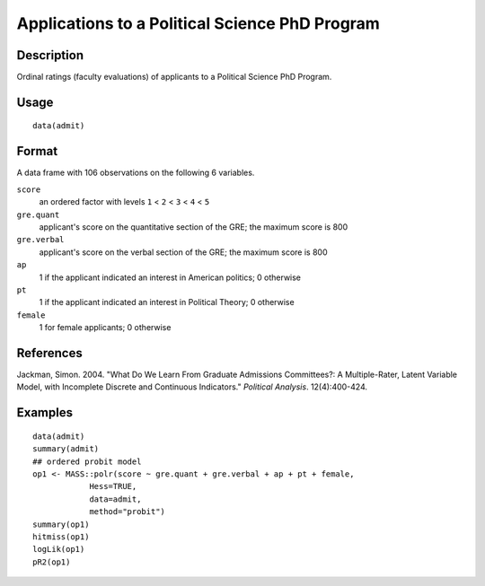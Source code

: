 +--------------------------------------+--------------------------------------+
| admit                                |
| R Documentation                      |
+--------------------------------------+--------------------------------------+

Applications to a Political Science PhD Program
-----------------------------------------------

Description
~~~~~~~~~~~

Ordinal ratings (faculty evaluations) of applicants to a Political
Science PhD Program.

Usage
~~~~~

::

    data(admit)

Format
~~~~~~

A data frame with 106 observations on the following 6 variables.

``score``
    an ordered factor with levels ``1`` < ``2`` < ``3`` < ``4`` < ``5``

``gre.quant``
    applicant's score on the quantitative section of the GRE; the
    maximum score is 800

``gre.verbal``
    applicant's score on the verbal section of the GRE; the maximum
    score is 800

``ap``
    1 if the applicant indicated an interest in American politics; 0
    otherwise

``pt``
    1 if the applicant indicated an interest in Political Theory; 0
    otherwise

``female``
    1 for female applicants; 0 otherwise

References
~~~~~~~~~~

Jackman, Simon. 2004. "What Do We Learn From Graduate Admissions
Committees?: A Multiple-Rater, Latent Variable Model, with Incomplete
Discrete and Continuous Indicators." *Political Analysis*.
12(4):400-424.

Examples
~~~~~~~~

::

    data(admit)
    summary(admit)
    ## ordered probit model
    op1 <- MASS::polr(score ~ gre.quant + gre.verbal + ap + pt + female,
                Hess=TRUE,
                data=admit,
                method="probit")
    summary(op1)
    hitmiss(op1)
    logLik(op1)
    pR2(op1)   

